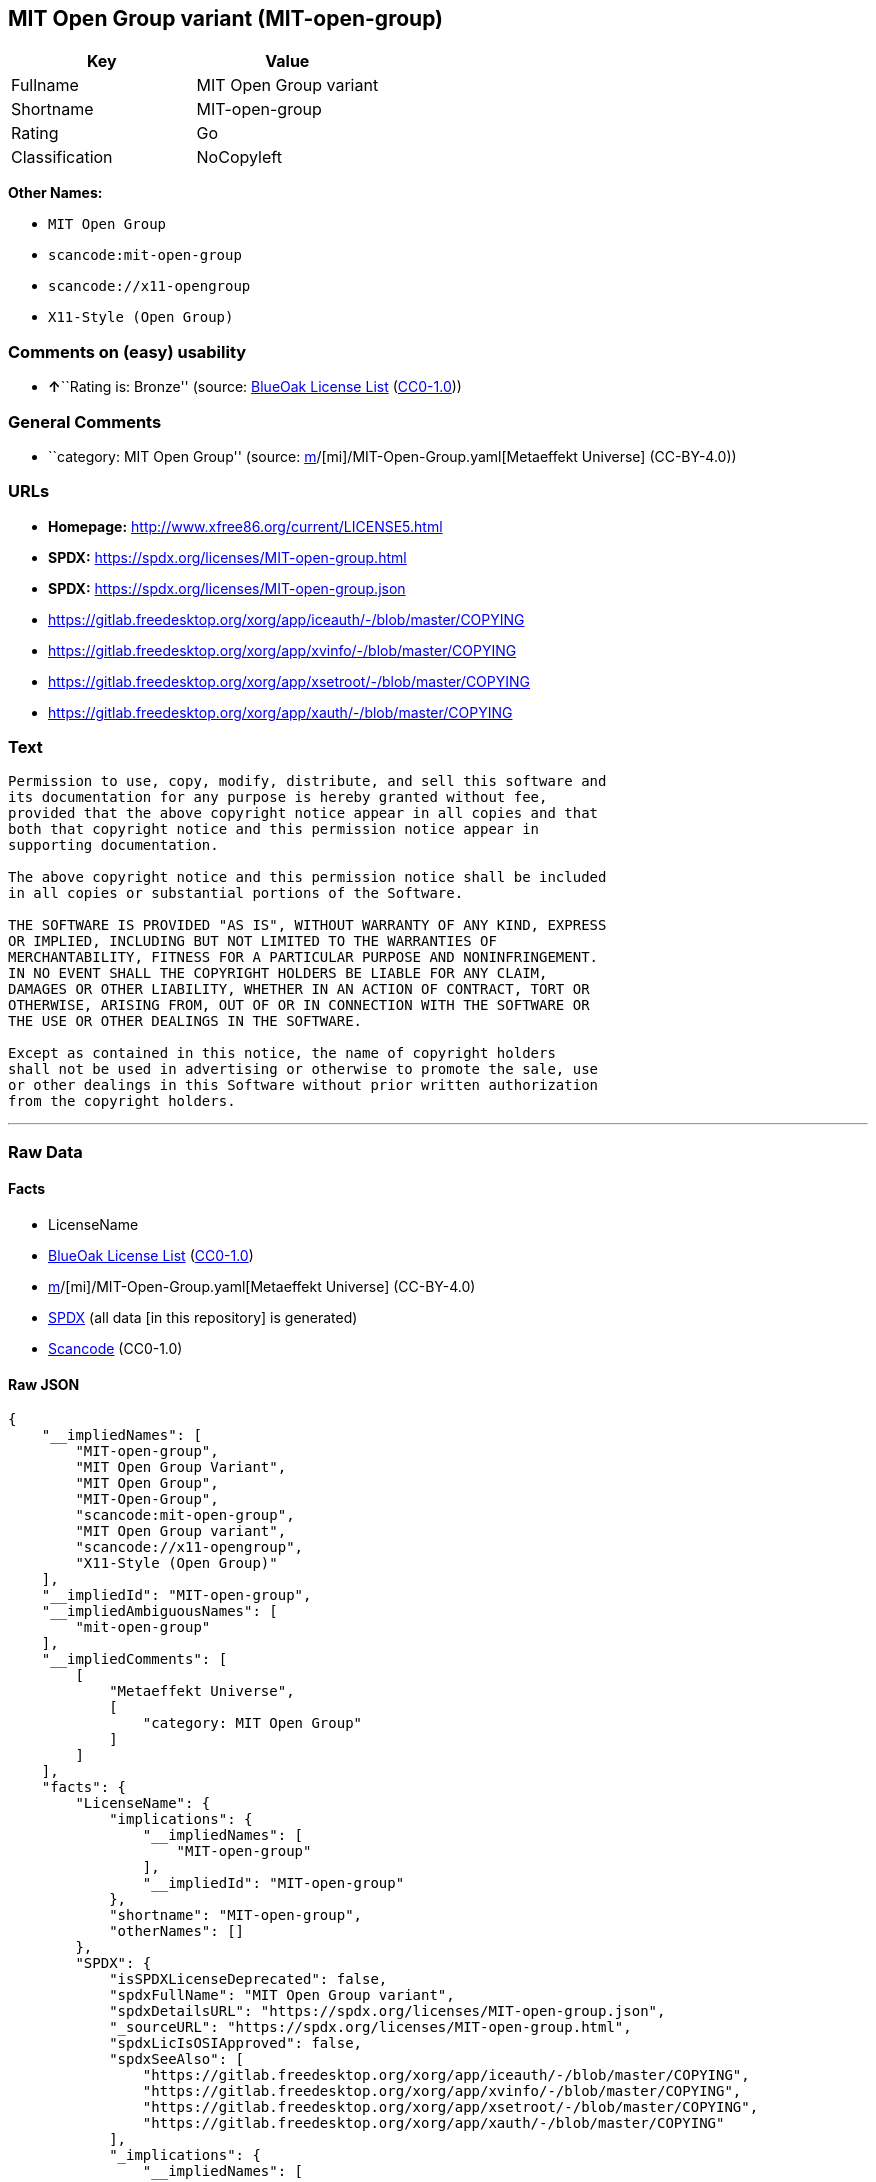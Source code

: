 == MIT Open Group variant (MIT-open-group)

[cols=",",options="header",]
|===
|Key |Value
|Fullname |MIT Open Group variant
|Shortname |MIT-open-group
|Rating |Go
|Classification |NoCopyleft
|===

*Other Names:*

* `MIT Open Group`
* `scancode:mit-open-group`
* `scancode://x11-opengroup`
* `X11-Style (Open Group)`

=== Comments on (easy) usability

* **↑**``Rating is: Bronze'' (source:
https://blueoakcouncil.org/list[BlueOak License List]
(https://raw.githubusercontent.com/blueoakcouncil/blue-oak-list-npm-package/master/LICENSE[CC0-1.0]))

=== General Comments

* ``category: MIT Open Group'' (source:
https://github.com/org-metaeffekt/metaeffekt-universe/blob/main/src/main/resources/ae-universe/[m]/[mi]/MIT-Open-Group.yaml[Metaeffekt
Universe] (CC-BY-4.0))

=== URLs

* *Homepage:* http://www.xfree86.org/current/LICENSE5.html
* *SPDX:* https://spdx.org/licenses/MIT-open-group.html
* *SPDX:* https://spdx.org/licenses/MIT-open-group.json
* https://gitlab.freedesktop.org/xorg/app/iceauth/-/blob/master/COPYING
* https://gitlab.freedesktop.org/xorg/app/xvinfo/-/blob/master/COPYING
* https://gitlab.freedesktop.org/xorg/app/xsetroot/-/blob/master/COPYING
* https://gitlab.freedesktop.org/xorg/app/xauth/-/blob/master/COPYING

=== Text

....
Permission to use, copy, modify, distribute, and sell this software and
its documentation for any purpose is hereby granted without fee,
provided that the above copyright notice appear in all copies and that
both that copyright notice and this permission notice appear in
supporting documentation.

The above copyright notice and this permission notice shall be included
in all copies or substantial portions of the Software.

THE SOFTWARE IS PROVIDED "AS IS", WITHOUT WARRANTY OF ANY KIND, EXPRESS
OR IMPLIED, INCLUDING BUT NOT LIMITED TO THE WARRANTIES OF
MERCHANTABILITY, FITNESS FOR A PARTICULAR PURPOSE AND NONINFRINGEMENT.
IN NO EVENT SHALL THE COPYRIGHT HOLDERS BE LIABLE FOR ANY CLAIM,
DAMAGES OR OTHER LIABILITY, WHETHER IN AN ACTION OF CONTRACT, TORT OR
OTHERWISE, ARISING FROM, OUT OF OR IN CONNECTION WITH THE SOFTWARE OR
THE USE OR OTHER DEALINGS IN THE SOFTWARE.

Except as contained in this notice, the name of copyright holders
shall not be used in advertising or otherwise to promote the sale, use
or other dealings in this Software without prior written authorization
from the copyright holders.
....

'''''

=== Raw Data

==== Facts

* LicenseName
* https://blueoakcouncil.org/list[BlueOak License List]
(https://raw.githubusercontent.com/blueoakcouncil/blue-oak-list-npm-package/master/LICENSE[CC0-1.0])
* https://github.com/org-metaeffekt/metaeffekt-universe/blob/main/src/main/resources/ae-universe/[m]/[mi]/MIT-Open-Group.yaml[Metaeffekt
Universe] (CC-BY-4.0)
* https://spdx.org/licenses/MIT-open-group.html[SPDX] (all data [in this
repository] is generated)
* https://github.com/nexB/scancode-toolkit/blob/develop/src/licensedcode/data/licenses/x11-opengroup.yml[Scancode]
(CC0-1.0)

==== Raw JSON

....
{
    "__impliedNames": [
        "MIT-open-group",
        "MIT Open Group Variant",
        "MIT Open Group",
        "MIT-Open-Group",
        "scancode:mit-open-group",
        "MIT Open Group variant",
        "scancode://x11-opengroup",
        "X11-Style (Open Group)"
    ],
    "__impliedId": "MIT-open-group",
    "__impliedAmbiguousNames": [
        "mit-open-group"
    ],
    "__impliedComments": [
        [
            "Metaeffekt Universe",
            [
                "category: MIT Open Group"
            ]
        ]
    ],
    "facts": {
        "LicenseName": {
            "implications": {
                "__impliedNames": [
                    "MIT-open-group"
                ],
                "__impliedId": "MIT-open-group"
            },
            "shortname": "MIT-open-group",
            "otherNames": []
        },
        "SPDX": {
            "isSPDXLicenseDeprecated": false,
            "spdxFullName": "MIT Open Group variant",
            "spdxDetailsURL": "https://spdx.org/licenses/MIT-open-group.json",
            "_sourceURL": "https://spdx.org/licenses/MIT-open-group.html",
            "spdxLicIsOSIApproved": false,
            "spdxSeeAlso": [
                "https://gitlab.freedesktop.org/xorg/app/iceauth/-/blob/master/COPYING",
                "https://gitlab.freedesktop.org/xorg/app/xvinfo/-/blob/master/COPYING",
                "https://gitlab.freedesktop.org/xorg/app/xsetroot/-/blob/master/COPYING",
                "https://gitlab.freedesktop.org/xorg/app/xauth/-/blob/master/COPYING"
            ],
            "_implications": {
                "__impliedNames": [
                    "MIT-open-group",
                    "MIT Open Group variant"
                ],
                "__impliedId": "MIT-open-group",
                "__isOsiApproved": false,
                "__impliedURLs": [
                    [
                        "SPDX",
                        "https://spdx.org/licenses/MIT-open-group.json"
                    ],
                    [
                        null,
                        "https://gitlab.freedesktop.org/xorg/app/iceauth/-/blob/master/COPYING"
                    ],
                    [
                        null,
                        "https://gitlab.freedesktop.org/xorg/app/xvinfo/-/blob/master/COPYING"
                    ],
                    [
                        null,
                        "https://gitlab.freedesktop.org/xorg/app/xsetroot/-/blob/master/COPYING"
                    ],
                    [
                        null,
                        "https://gitlab.freedesktop.org/xorg/app/xauth/-/blob/master/COPYING"
                    ]
                ]
            },
            "spdxLicenseId": "MIT-open-group"
        },
        "Scancode": {
            "otherUrls": [
                "https://gitlab.freedesktop.org/xorg/app/iceauth/-/blob/master/COPYING",
                "https://gitlab.freedesktop.org/xorg/app/xvinfo/-/blob/master/COPYING",
                "https://gitlab.freedesktop.org/xorg/app/xsetroot/-/blob/master/COPYING",
                "https://gitlab.freedesktop.org/xorg/app/xauth/-/blob/master/COPYING"
            ],
            "homepageUrl": "http://www.xfree86.org/current/LICENSE5.html",
            "shortName": "X11-Style (Open Group)",
            "textUrls": null,
            "text": "Permission to use, copy, modify, distribute, and sell this software and\nits documentation for any purpose is hereby granted without fee,\nprovided that the above copyright notice appear in all copies and that\nboth that copyright notice and this permission notice appear in\nsupporting documentation.\n\nThe above copyright notice and this permission notice shall be included\nin all copies or substantial portions of the Software.\n\nTHE SOFTWARE IS PROVIDED \"AS IS\", WITHOUT WARRANTY OF ANY KIND, EXPRESS\nOR IMPLIED, INCLUDING BUT NOT LIMITED TO THE WARRANTIES OF\nMERCHANTABILITY, FITNESS FOR A PARTICULAR PURPOSE AND NONINFRINGEMENT.\nIN NO EVENT SHALL THE COPYRIGHT HOLDERS BE LIABLE FOR ANY CLAIM,\nDAMAGES OR OTHER LIABILITY, WHETHER IN AN ACTION OF CONTRACT, TORT OR\nOTHERWISE, ARISING FROM, OUT OF OR IN CONNECTION WITH THE SOFTWARE OR\nTHE USE OR OTHER DEALINGS IN THE SOFTWARE.\n\nExcept as contained in this notice, the name of copyright holders\nshall not be used in advertising or otherwise to promote the sale, use\nor other dealings in this Software without prior written authorization\nfrom the copyright holders.",
            "category": "Permissive",
            "osiUrl": null,
            "owner": "Open Group",
            "_sourceURL": "https://github.com/nexB/scancode-toolkit/blob/develop/src/licensedcode/data/licenses/x11-opengroup.yml",
            "key": "x11-opengroup",
            "name": "X11-Style (Open Group)",
            "spdxId": "MIT-open-group",
            "notes": null,
            "_implications": {
                "__impliedNames": [
                    "scancode://x11-opengroup",
                    "X11-Style (Open Group)",
                    "MIT-open-group"
                ],
                "__impliedId": "MIT-open-group",
                "__impliedCopyleft": [
                    [
                        "Scancode",
                        "NoCopyleft"
                    ]
                ],
                "__calculatedCopyleft": "NoCopyleft",
                "__impliedText": "Permission to use, copy, modify, distribute, and sell this software and\nits documentation for any purpose is hereby granted without fee,\nprovided that the above copyright notice appear in all copies and that\nboth that copyright notice and this permission notice appear in\nsupporting documentation.\n\nThe above copyright notice and this permission notice shall be included\nin all copies or substantial portions of the Software.\n\nTHE SOFTWARE IS PROVIDED \"AS IS\", WITHOUT WARRANTY OF ANY KIND, EXPRESS\nOR IMPLIED, INCLUDING BUT NOT LIMITED TO THE WARRANTIES OF\nMERCHANTABILITY, FITNESS FOR A PARTICULAR PURPOSE AND NONINFRINGEMENT.\nIN NO EVENT SHALL THE COPYRIGHT HOLDERS BE LIABLE FOR ANY CLAIM,\nDAMAGES OR OTHER LIABILITY, WHETHER IN AN ACTION OF CONTRACT, TORT OR\nOTHERWISE, ARISING FROM, OUT OF OR IN CONNECTION WITH THE SOFTWARE OR\nTHE USE OR OTHER DEALINGS IN THE SOFTWARE.\n\nExcept as contained in this notice, the name of copyright holders\nshall not be used in advertising or otherwise to promote the sale, use\nor other dealings in this Software without prior written authorization\nfrom the copyright holders.",
                "__impliedURLs": [
                    [
                        "Homepage",
                        "http://www.xfree86.org/current/LICENSE5.html"
                    ],
                    [
                        null,
                        "https://gitlab.freedesktop.org/xorg/app/iceauth/-/blob/master/COPYING"
                    ],
                    [
                        null,
                        "https://gitlab.freedesktop.org/xorg/app/xvinfo/-/blob/master/COPYING"
                    ],
                    [
                        null,
                        "https://gitlab.freedesktop.org/xorg/app/xsetroot/-/blob/master/COPYING"
                    ],
                    [
                        null,
                        "https://gitlab.freedesktop.org/xorg/app/xauth/-/blob/master/COPYING"
                    ]
                ]
            }
        },
        "Metaeffekt Universe": {
            "spdxIdentifier": null,
            "shortName": "MIT-Open-Group",
            "category": "MIT Open Group",
            "alternativeNames": [
                "mit-open-group"
            ],
            "_sourceURL": "https://github.com/org-metaeffekt/metaeffekt-universe/blob/main/src/main/resources/ae-universe/[m]/[mi]/MIT-Open-Group.yaml",
            "otherIds": [
                "scancode:mit-open-group"
            ],
            "canonicalName": "MIT Open Group",
            "_implications": {
                "__impliedNames": [
                    "MIT Open Group",
                    "MIT-Open-Group",
                    "scancode:mit-open-group"
                ],
                "__impliedId": "MIT-Open-Group",
                "__impliedAmbiguousNames": [
                    "mit-open-group"
                ],
                "__impliedComments": [
                    [
                        "Metaeffekt Universe",
                        [
                            "category: MIT Open Group"
                        ]
                    ]
                ]
            }
        },
        "BlueOak License List": {
            "BlueOakRating": "Bronze",
            "url": "https://spdx.org/licenses/MIT-open-group.html",
            "isPermissive": true,
            "_sourceURL": "https://blueoakcouncil.org/list",
            "name": "MIT Open Group Variant",
            "id": "MIT-open-group",
            "_implications": {
                "__impliedNames": [
                    "MIT-open-group",
                    "MIT Open Group Variant"
                ],
                "__impliedJudgement": [
                    [
                        "BlueOak License List",
                        {
                            "tag": "PositiveJudgement",
                            "contents": "Rating is: Bronze"
                        }
                    ]
                ],
                "__impliedCopyleft": [
                    [
                        "BlueOak License List",
                        "NoCopyleft"
                    ]
                ],
                "__calculatedCopyleft": "NoCopyleft",
                "__impliedURLs": [
                    [
                        "SPDX",
                        "https://spdx.org/licenses/MIT-open-group.html"
                    ]
                ]
            }
        }
    },
    "__impliedJudgement": [
        [
            "BlueOak License List",
            {
                "tag": "PositiveJudgement",
                "contents": "Rating is: Bronze"
            }
        ]
    ],
    "__impliedCopyleft": [
        [
            "BlueOak License List",
            "NoCopyleft"
        ],
        [
            "Scancode",
            "NoCopyleft"
        ]
    ],
    "__calculatedCopyleft": "NoCopyleft",
    "__isOsiApproved": false,
    "__impliedText": "Permission to use, copy, modify, distribute, and sell this software and\nits documentation for any purpose is hereby granted without fee,\nprovided that the above copyright notice appear in all copies and that\nboth that copyright notice and this permission notice appear in\nsupporting documentation.\n\nThe above copyright notice and this permission notice shall be included\nin all copies or substantial portions of the Software.\n\nTHE SOFTWARE IS PROVIDED \"AS IS\", WITHOUT WARRANTY OF ANY KIND, EXPRESS\nOR IMPLIED, INCLUDING BUT NOT LIMITED TO THE WARRANTIES OF\nMERCHANTABILITY, FITNESS FOR A PARTICULAR PURPOSE AND NONINFRINGEMENT.\nIN NO EVENT SHALL THE COPYRIGHT HOLDERS BE LIABLE FOR ANY CLAIM,\nDAMAGES OR OTHER LIABILITY, WHETHER IN AN ACTION OF CONTRACT, TORT OR\nOTHERWISE, ARISING FROM, OUT OF OR IN CONNECTION WITH THE SOFTWARE OR\nTHE USE OR OTHER DEALINGS IN THE SOFTWARE.\n\nExcept as contained in this notice, the name of copyright holders\nshall not be used in advertising or otherwise to promote the sale, use\nor other dealings in this Software without prior written authorization\nfrom the copyright holders.",
    "__impliedURLs": [
        [
            "SPDX",
            "https://spdx.org/licenses/MIT-open-group.html"
        ],
        [
            "SPDX",
            "https://spdx.org/licenses/MIT-open-group.json"
        ],
        [
            null,
            "https://gitlab.freedesktop.org/xorg/app/iceauth/-/blob/master/COPYING"
        ],
        [
            null,
            "https://gitlab.freedesktop.org/xorg/app/xvinfo/-/blob/master/COPYING"
        ],
        [
            null,
            "https://gitlab.freedesktop.org/xorg/app/xsetroot/-/blob/master/COPYING"
        ],
        [
            null,
            "https://gitlab.freedesktop.org/xorg/app/xauth/-/blob/master/COPYING"
        ],
        [
            "Homepage",
            "http://www.xfree86.org/current/LICENSE5.html"
        ]
    ]
}
....

==== Dot Cluster Graph

../dot/MIT-open-group.svg
